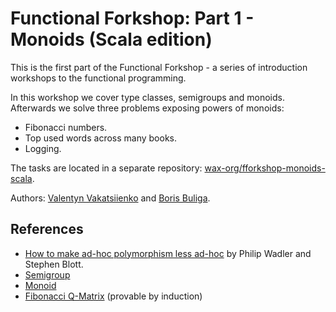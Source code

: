 * Functional Forkshop: Part 1 - Monoids (Scala edition)

This is the first part of the Functional Forkshop - a series of introduction
workshops to the functional programming.

In this workshop we cover type classes, semigroups and monoids. Afterwards we
solve three problems exposing powers of monoids:

- Fibonacci numbers.
- Top used words across many books.
- Logging.

The tasks are located in a separate repository: [[https://gitlab.com/wax-org/fforkshop-monoids-scala][wax-org/fforkshop-monoids-scala]].

Authors: [[https://github.com/valentynv][Valentyn Vakatsiienko]] and [[https://d12frosted.io][Boris Buliga]].

** References

- [[https://people.csail.mit.edu/dnj/teaching/6898/papers/wadler88.pdf][How to make ad-hoc polymorphism less ad-hoc]] by Philip Wadler and Stephen
  Blott.
- [[http://mathworld.wolfram.com/Semigroup.html][Semigroup]]
- [[http://mathworld.wolfram.com/Monoid.html][Monoid]]
- [[http://mathworld.wolfram.com/FibonacciQ-Matrix.html][Fibonacci Q-Matrix]] (provable by induction)
